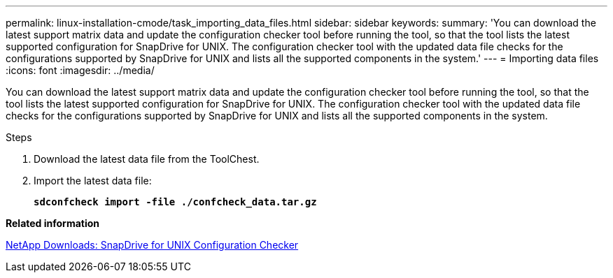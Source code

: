 ---
permalink: linux-installation-cmode/task_importing_data_files.html
sidebar: sidebar
keywords:
summary: 'You can download the latest support matrix data and update the configuration checker tool before running the tool, so that the tool lists the latest supported configuration for SnapDrive for UNIX. The configuration checker tool with the updated data file checks for the configurations supported by SnapDrive for UNIX and lists all the supported components in the system.'
---
= Importing data files
:icons: font
:imagesdir: ../media/

[.lead]
You can download the latest support matrix data and update the configuration checker tool before running the tool, so that the tool lists the latest supported configuration for SnapDrive for UNIX. The configuration checker tool with the updated data file checks for the configurations supported by SnapDrive for UNIX and lists all the supported components in the system.

.Steps

. Download the latest data file from the ToolChest.
. Import the latest data file:
+
`*sdconfcheck import -file ./confcheck_data.tar.gz*`

*Related information*

http://mysupport.netapp.com/NOW/download/tools/snapdrive_config_checker_unix/[NetApp Downloads: SnapDrive for UNIX Configuration Checker]
